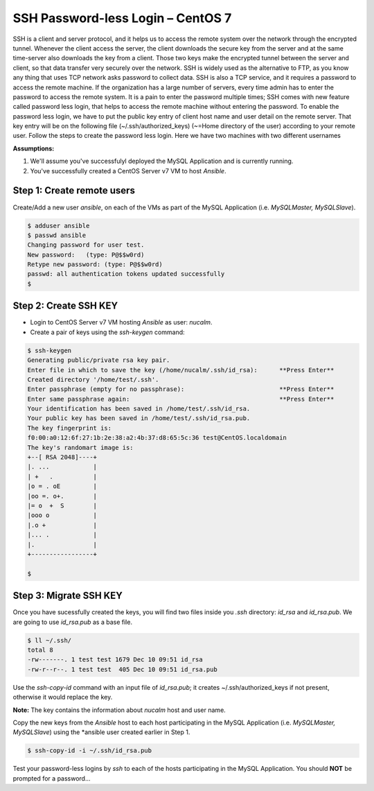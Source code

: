 *************************************
**SSH Password-less Login – CentOS 7**
*************************************

SSH is a client and server protocol, and it helps us to access the remote system over the network through the encrypted tunnel. Whenever the client access the server, the client downloads the secure key from the server and at the same time-server also downloads the key from a client. Those two keys make the encrypted tunnel between the server and client, so that data transfer very securely over the network.
SSH is widely used as the alternative to FTP, as you know any thing that uses TCP network asks password to collect data. SSH is also a TCP service, and it requires a password to access the remote machine. If the organization has a large number of servers, every time admin has to enter the password to access the remote system. It is a pain to enter the password multiple times; SSH comes with new feature called password less login, that helps to access the remote machine without entering the password.
To enable the password less login, we have to put the public key entry of client host name and user detail on the remote server. That key entry will be on the following file (~/.ssh/authorized_keys) (~=Home directory of the user) according to your remote user.
Follow the steps to create the password less login. Here we have two machines with two different usernames

**Assumptions:**

1. We'll assume you've successfulyl deployed the MySQL Application and is currently running.
2. You've successfully created a CentOS Server v7 VM  to host *Ansible*.

**Step 1: Create remote users**
*******************************

Create/Add a new user *ansible*, on each of the VMs as part of the MySQL Application (i.e. *MySQLMaster, MySQLSlave*).

.. code-block:: bash

  $ adduser ansible
  $ passwd ansible
  Changing password for user test.
  New password:   (type: P@$$w0rd)
  Retype new password: (type: P@$$w0rd)
  passwd: all authentication tokens updated successfully
  $


**Step 2: Create SSH KEY**
**************************

- Login to CentOS Server v7 VM hosting *Ansible* as user: *nucalm*.
- Create a pair of keys using the *ssh-keygen* command:

.. code-block:: bash

  $ ssh-keygen
  Generating public/private rsa key pair.
  Enter file in which to save the key (/home/nucalm/.ssh/id_rsa):      **Press Enter**
  Created directory '/home/test/.ssh'.
  Enter passphrase (empty for no passphrase):                          **Press Enter**
  Enter same passphrase again:                                         **Press Enter**
  Your identification has been saved in /home/test/.ssh/id_rsa.
  Your public key has been saved in /home/test/.ssh/id_rsa.pub.
  The key fingerprint is:
  f0:00:a0:12:6f:27:1b:2e:38:a2:4b:37:d8:65:5c:36 test@CentOS.localdomain
  The key's randomart image is:
  +--[ RSA 2048]----+
  |. ...            |
  | +   .           |
  |o = . oE         |
  |oo =. o+.        |
  |= o  +  S        |
  |ooo o            |
  |.o +             |
  |... .            |
  |.                |
  +-----------------+
  
  $
 
 
**Step 3: Migrate SSH KEY**
*************************** 

Once you have sucessfully created the keys, you will find two files inside you *.ssh* directory: *id_rsa* and *id_rsa.pub*. We are going to use *id_rsa.pub* as a base file.

.. code-block:: bash

  $ ll ~/.ssh/
  total 8
  -rw-------. 1 test test 1679 Dec 10 09:51 id_rsa
  -rw-r--r--. 1 test test  405 Dec 10 09:51 id_rsa.pub

Use the *ssh-copy-id* command with an input file of *id_rsa.pub*; it creates ~/.ssh/authorized_keys if not present, otherwise it would replace the key. 

**Note:** The key contains the information about *nucalm* host and user name.

Copy the new keys from the *Ansible* host to each host participating in the MySQL Application (i.e. *MySQLMaster, MySQLSlave*) using the *ansible user created earlier in Step 1.

.. code-block:: bash

  $ ssh-copy-id -i ~/.ssh/id_rsa.pub
  
Test your password-less logins by *ssh* to each of the hosts participating in the MySQL Application.  You should **NOT** be prompted for a password... 


  

